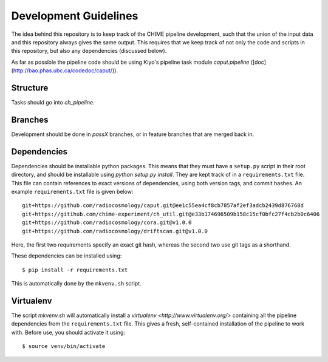 Development Guidelines
----------------------

The idea behind this repository is to keep track of the CHIME pipeline
development, such that the union of the input data and this repository always
gives the same output. This requires that we keep track of not only the code and
scripts in this repository, but also any dependencies (discussed below).

As far as possible the pipeline code should be using Kiyo's pipeline task module `caput.pipeline`  ([doc](http://bao.phas.ubc.ca/codedoc/caput/)).

Structure
^^^^^^^^^

Tasks should go into `ch_pipeline`.

Branches
^^^^^^^^

Development should be done in `passX` branches, or in feature branches that are
merged back in.

Dependencies
^^^^^^^^^^^^

Dependencies should be installable python packages. This means that they must
have a ``setup.py`` script in their root directory, and should be installable
using `python setup.py install`. They are kept track of in a ``requirements.txt``
file. This file can contain references to exact versions of dependencies, using
both version tags, and commit hashes. An example ``requirements.txt`` file is
given below::

    git+https://github.com/radiocosmology/caput.git@ee1c55ea4cf8cb7857af2ef3adcb2439d876768d
    git+https://gitihub.com/chime-experiment/ch_util.git@e33b174696509b158c15cf0bfc27f4cb2b0c6406
    git+https://github.com/radiocosmology/cora.git@v1.0.0
    git+https://github.com/radiocosmology/driftscan.git@v1.0.0

Here, the first two requirements specify an exact git hash, whereas the second
two use git tags as a shorthand.

These dependencies can be installed using::

    $ pip install -r requirements.txt

This is automatically done by the ``mkvenv.sh`` script.

Virtualenv
^^^^^^^^^^

The script `mkvenv.sh` will automatically install a `virtualenv
<http://www.virtualenv.org/>` containing all the pipeline dependencies from the
``requirements.txt`` file. This gives a fresh, self-contained installation of the
pipeline to work with. Before use, you should activate it using::

    $ source venv/bin/activate
